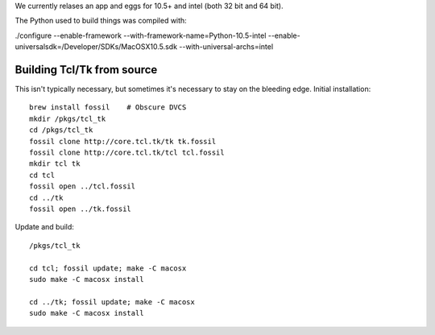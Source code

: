We currently relases an app and eggs for 10.5+ and intel (both 32 bit and 64 bit).  

The Python used to build things was compiled with:

./configure --enable-framework --with-framework-name=Python-10.5-intel --enable-universalsdk=/Developer/SDKs/MacOSX10.5.sdk --with-universal-archs=intel


Building Tcl/Tk from source
------------------------------

This isn't typically necessary, but sometimes it's necessary to stay on the bleeding edge.  Initial installation::

  brew install fossil    # Obscure DVCS
  mkdir /pkgs/tcl_tk
  cd /pkgs/tcl_tk
  fossil clone http://core.tcl.tk/tk tk.fossil
  fossil clone http://core.tcl.tk/tcl tcl.fossil
  mkdir tcl tk
  cd tcl
  fossil open ../tcl.fossil
  cd ../tk
  fossil open ../tk.fossil

Update and build::

  /pkgs/tcl_tk

  cd tcl; fossil update; make -C macosx
  sudo make -C macosx install

  cd ../tk; fossil update; make -C macosx
  sudo make -C macosx install

